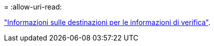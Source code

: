 = 
:allow-uri-read: 


link:../monitor/configure-audit-messages.html#select-audit-information-destinations["Informazioni sulle destinazioni per le informazioni di verifica"].
